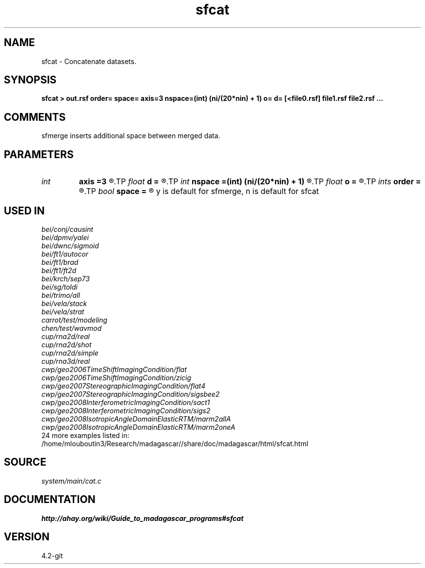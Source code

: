 .TH sfcat 1  "APRIL 2023" Madagascar "Madagascar Manuals"
.SH NAME
sfcat \- Concatenate datasets. 
.SH SYNOPSIS
.B sfcat > out.rsf order= space= axis=3 nspace=(int) (ni/(20*nin) + 1) o= d= [<file0.rsf] file1.rsf file2.rsf ... 
.SH COMMENTS
sfmerge inserts additional space between merged data.

.SH PARAMETERS
.PD 0
.TP
.I int    
.B axis
.B =3
.R  	Axis being merged
.TP
.I float  
.B d
.B =
.R  	axis sampling
.TP
.I int    
.B nspace
.B =(int) (ni/(20*nin) + 1)
.R  	if space=y, number of traces to insert
.TP
.I float  
.B o
.B =
.R  	axis origin
.TP
.I ints   
.B order
.B =
.R  	concatenation order  [nin]
.TP
.I bool   
.B space
.B =
.R  [y/n]	Insert additional space.
	   y is default for sfmerge, n is default for sfcat
.SH USED IN
.TP
.I bei/conj/causint
.TP
.I bei/dpmv/yalei
.TP
.I bei/dwnc/sigmoid
.TP
.I bei/ft1/autocor
.TP
.I bei/ft1/brad
.TP
.I bei/ft1/ft2d
.TP
.I bei/krch/sep73
.TP
.I bei/sg/toldi
.TP
.I bei/trimo/all
.TP
.I bei/vela/stack
.TP
.I bei/vela/strat
.TP
.I carrot/test/modeling
.TP
.I chen/test/wavmod
.TP
.I cup/rna2d/real
.TP
.I cup/rna2d/shot
.TP
.I cup/rna2d/simple
.TP
.I cup/rna3d/real
.TP
.I cwp/geo2006TimeShiftImagingCondition/flat
.TP
.I cwp/geo2006TimeShiftImagingCondition/zicig
.TP
.I cwp/geo2007StereographicImagingCondition/flat4
.TP
.I cwp/geo2007StereographicImagingCondition/sigsbee2
.TP
.I cwp/geo2008InterferometricImagingCondition/sact1
.TP
.I cwp/geo2008InterferometricImagingCondition/sigs2
.TP
.I cwp/geo2008IsotropicAngleDomainElasticRTM/marm2allA
.TP
.I cwp/geo2008IsotropicAngleDomainElasticRTM/marm2oneA
.TP
24 more examples listed in:
.TP
/home/mlouboutin3/Research/madagascar//share/doc/madagascar/html/sfcat.html
.SH SOURCE
.I system/main/cat.c
.SH DOCUMENTATION
.BR http://ahay.org/wiki/Guide_to_madagascar_programs#sfcat
.SH VERSION
4.2-git

